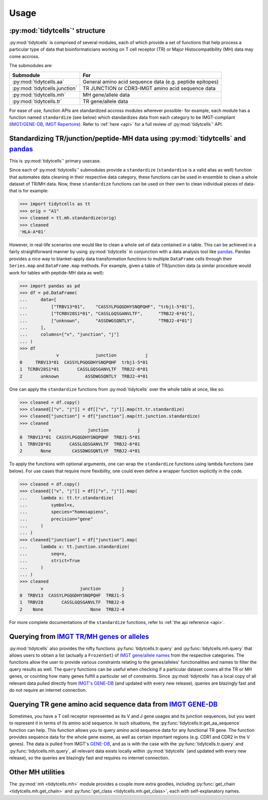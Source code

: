 Usage
=====

:py:mod:`tidytcells`' structure
-------------------------------

:py:mod:`tidytcells` is comprised of several modules, each of which provide a set of functions that help process a particular type of data that bioinformaticians working on T cell receptor (TR) or Major Histocompatibility (MH) data may come accross.

The submodules are:

+-------------------------------+----------------------------------------------------------+
| Submodule                     | For                                                      |
+===============================+==========================================================+
| :py:mod:`tidytcells.aa`       | General amino acid sequence data (e.g. peptide epitopes) |
+-------------------------------+----------------------------------------------------------+
| :py:mod:`tidytcells.junction` | TR JUNCTION or CDR3-IMGT amino acid sequence data        |
+-------------------------------+----------------------------------------------------------+
| :py:mod:`tidytcells.mh`       | MH gene/allele data                                      |
+-------------------------------+----------------------------------------------------------+
| :py:mod:`tidytcells.tr`       | TR gene/allele data                                      |
+-------------------------------+----------------------------------------------------------+

For ease of use, function APIs are standardized accross modules wherever possible- for example, each module has a function named ``standardize`` (see below) which standardizes data from each category to be IMGT-compliant (`IMGT/GENE-DB <https://www.imgt.org/genedb/>`_, `IMGT Repertoire <https://www.imgt.org/IMGTrepertoire/>`_).
Refer to :ref:`here <api>` for a full review of :py:mod:`tidytcells`' API.

Standardizing TR/junction/peptide-MH data using :py:mod:`tidytcells` and `pandas <https://pandas.pydata.org/>`_
---------------------------------------------------------------------------------------------------------------

This is :py:mod:`tidytcells`' primary usecase.

Since each of :py:mod:`tidytcells`' submodules provide a ``standardize`` (``standardise`` is a valid alias as well) function that automates data cleaning in their respective data category, these functions can be used in ensemble to clean a whole dataset of TR/MH data.
Now, these ``standardize`` functions can be used on their own to clean individual pieces of data- that is for example:

>>> import tidytcells as tt
>>> orig = "A1"
>>> cleaned = tt.mh.standardize(orig)
>>> cleaned
'HLA-A*01'

However, in real-life scenarios one would like to clean a whole set of data contained in a table.
This can be achieved in a fairly straightforward manner by using :py:mod:`tidytcells` in conjunction with a data analysis tool like `pandas <https://pandas.pydata.org/>`_.
Pandas provides a nice way to blanket-apply data transformation functions to multiple ``DataFrame`` cells through their ``Series.map`` and ``DataFrame.map`` methods.
For example, given a table of TR/junction data (a similar procedure would work for tables with peptide-MH data as well):

>>> import pandas as pd
>>> df = pd.DataFrame(
...     data=[
...         ["TRBV13*01",    "CASSYLPGQGDHYSNQPQHF", "trbj1-5*01"],
...         ["TCRBV28S1*01", "CASSLGQSGANVLTF",      "TRBJ2-6*01"],
...         ["unknown",      "ASSDWGSQNTLY",         "TRBJ2-4*01"]
...     ],
...     columns=["v", "junction", "j"]
... )
>>> df
              v              junction           j
0     TRBV13*01  CASSYLPGQGDHYSNQPQHF  trbj1-5*01
1  TCRBV28S1*01       CASSLGQSGANVLTF  TRBJ2-6*01
2       unknown          ASSDWGSQNTLY  TRBJ2-4*01

One can apply the ``standardize`` functions from :py:mod:`tidytcells` over the whole table at once, like so:

>>> cleaned = df.copy()
>>> cleaned[["v", "j"]] = df[["v", "j"]].map(tt.tr.standardize)
>>> cleaned["junction"] = df["junction"].map(tt.junction.standardize)
>>> cleaned
           v              junction           j
0  TRBV13*01  CASSYLPGQGDHYSNQPQHF  TRBJ1-5*01
1  TRBV28*01       CASSLGQSGANVLTF  TRBJ2-6*01
2       None        CASSDWGSQNTLYF  TRBJ2-4*01

To apply the functions with optional arguments, one can wrap the ``standardize`` functions using lambda functions (see below).
For use cases that require more flexibility, one could even define a wrapper function explicitly in the code.

>>> cleaned = df.copy()
>>> cleaned[["v", "j"]] = df[["v", "j"]].map(
...     lambda x: tt.tr.standardize(
...         symbol=x,
...         species="homosapiens",
...         precision="gene"
...     )
... )
>>> cleaned["junction"] = df["junction"].map(
...     lambda x: tt.junction.standardize(
...         seq=x,
...         strict=True
...     )
... )
>>> cleaned
        v              junction        j
0  TRBV13  CASSYLPGQGDHYSNQPQHF  TRBJ1-5
1  TRBV28       CASSLGQSGANVLTF  TRBJ2-6
2    None                  None  TRBJ2-4

For more complete documentations of the ``standardize`` functions, refer to :ref:`the api reference <api>`.

Querying from `IMGT TR/MH genes or alleles <https://www.imgt.org/IMGTrepertoire/>`_
-----------------------------------------------------------------------------------

:py:mod:`tidytcells` also provides the nifty functions :py:func:`tidytcells.tr.query` and :py:func:`tidytcells.mh.query` that allows users to obtain a list (actually a ``FrozenSet``) of `IMGT gene/allele names <https://www.imgt.org/IMGTrepertoire/>`_ from the respective categories.
The functions allow the user to provide various constraints relating to the genes/alleles' functionalities and names to filter the query results as well.
The ``query`` functions can be useful when checking if a particular dataset covers all the TR or MH genes, or counting how many genes fulfill a particular set of constraints.
Since :py:mod:`tidytcells` has a local copy of all relevant data pulled directly from `IMGT's GENE-DB <https://www.imgt.org/genedb/>`_ (and updated with every new release), queries are blazingly fast and do not require an internet connection.


Querying TR gene amino acid sequence data from `IMGT GENE-DB <https://www.imgt.org/genedb/>`_
---------------------------------------------------------------------------------------------

Sometimes, you have a T cell receptor represented as its V and J gene usages and its junction sequences, but you want to represent it in terms of its amino acid sequence.
In such situations, the :py:func:`tidytcells.tr.get_aa_sequence` function can help.
This function allows you to query amino acid sequence data for any functional TR gene.
The function provides sequence data for the whole gene exome, as well as certain important regions (e.g. CDR1 and CDR2 in the V genes).
The data is pulled from IMGT's `GENE-DB <https://www.imgt.org/genedb/>`_, and as is with the case with the :py:func:`tidytcells.tr.query` and :py:func:`tidytcells.mh.query`, all relevant data exists locally within :py:mod:`tidytcells` (and updated with every new release), so the queries are blazingly fast and requires no internet connection.

Other MH utilities
------------------

The :py:mod:`mh <tidytcells.mh>` module provides a couple more extra goodies, including :py:func:`get_chain <tidytcells.mh.get_chain>` and :py:func:`get_class <tidytcells.mh.get_class>`, each with self-explanatory names.
